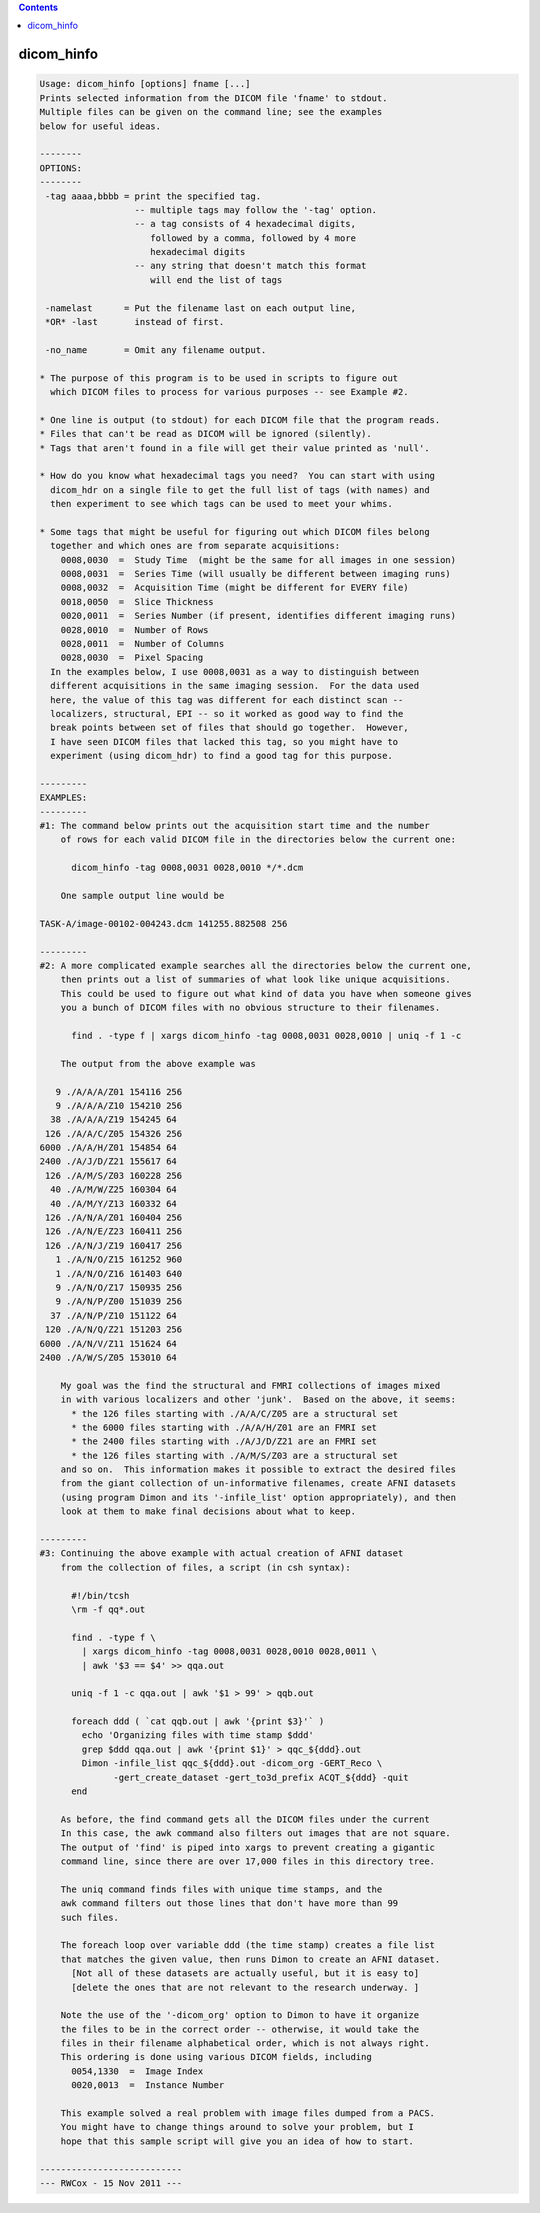 .. contents:: 
    :depth: 4 

***********
dicom_hinfo
***********

.. code-block:: none

    Usage: dicom_hinfo [options] fname [...]
    Prints selected information from the DICOM file 'fname' to stdout.
    Multiple files can be given on the command line; see the examples
    below for useful ideas.
    
    --------
    OPTIONS:
    --------
     -tag aaaa,bbbb = print the specified tag.
                      -- multiple tags may follow the '-tag' option.
                      -- a tag consists of 4 hexadecimal digits,
                         followed by a comma, followed by 4 more
                         hexadecimal digits
                      -- any string that doesn't match this format
                         will end the list of tags
    
     -namelast      = Put the filename last on each output line,
     *OR* -last       instead of first.
    
     -no_name       = Omit any filename output.
    
    * The purpose of this program is to be used in scripts to figure out
      which DICOM files to process for various purposes -- see Example #2.
    
    * One line is output (to stdout) for each DICOM file that the program reads.
    * Files that can't be read as DICOM will be ignored (silently).
    * Tags that aren't found in a file will get their value printed as 'null'.
    
    * How do you know what hexadecimal tags you need?  You can start with using
      dicom_hdr on a single file to get the full list of tags (with names) and
      then experiment to see which tags can be used to meet your whims.
    
    * Some tags that might be useful for figuring out which DICOM files belong
      together and which ones are from separate acquisitions:
        0008,0030  =  Study Time  (might be the same for all images in one session)
        0008,0031  =  Series Time (will usually be different between imaging runs)
        0008,0032  =  Acquisition Time (might be different for EVERY file)
        0018,0050  =  Slice Thickness
        0020,0011  =  Series Number (if present, identifies different imaging runs)
        0028,0010  =  Number of Rows
        0028,0011  =  Number of Columns
        0028,0030  =  Pixel Spacing
      In the examples below, I use 0008,0031 as a way to distinguish between
      different acquisitions in the same imaging session.  For the data used
      here, the value of this tag was different for each distinct scan --
      localizers, structural, EPI -- so it worked as good way to find the
      break points between set of files that should go together.  However,
      I have seen DICOM files that lacked this tag, so you might have to
      experiment (using dicom_hdr) to find a good tag for this purpose.
    
    ---------
    EXAMPLES:
    ---------
    #1: The command below prints out the acquisition start time and the number
        of rows for each valid DICOM file in the directories below the current one:
    
          dicom_hinfo -tag 0008,0031 0028,0010 */*.dcm
    
        One sample output line would be
    
    TASK-A/image-00102-004243.dcm 141255.882508 256
    
    ---------
    #2: A more complicated example searches all the directories below the current one,
        then prints out a list of summaries of what look like unique acquisitions.
        This could be used to figure out what kind of data you have when someone gives
        you a bunch of DICOM files with no obvious structure to their filenames.
    
          find . -type f | xargs dicom_hinfo -tag 0008,0031 0028,0010 | uniq -f 1 -c
    
        The output from the above example was
    
       9 ./A/A/A/Z01 154116 256
       9 ./A/A/A/Z10 154210 256
      38 ./A/A/A/Z19 154245 64
     126 ./A/A/C/Z05 154326 256
    6000 ./A/A/H/Z01 154854 64
    2400 ./A/J/D/Z21 155617 64
     126 ./A/M/S/Z03 160228 256
      40 ./A/M/W/Z25 160304 64
      40 ./A/M/Y/Z13 160332 64
     126 ./A/N/A/Z01 160404 256
     126 ./A/N/E/Z23 160411 256
     126 ./A/N/J/Z19 160417 256
       1 ./A/N/O/Z15 161252 960
       1 ./A/N/O/Z16 161403 640
       9 ./A/N/O/Z17 150935 256
       9 ./A/N/P/Z00 151039 256
      37 ./A/N/P/Z10 151122 64
     120 ./A/N/Q/Z21 151203 256
    6000 ./A/N/V/Z11 151624 64
    2400 ./A/W/S/Z05 153010 64
    
        My goal was the find the structural and FMRI collections of images mixed
        in with various localizers and other 'junk'.  Based on the above, it seems:
          * the 126 files starting with ./A/A/C/Z05 are a structural set
          * the 6000 files starting with ./A/A/H/Z01 are an FMRI set
          * the 2400 files starting with ./A/J/D/Z21 are an FMRI set
          * the 126 files starting with ./A/M/S/Z03 are a structural set
        and so on.  This information makes it possible to extract the desired files
        from the giant collection of un-informative filenames, create AFNI datasets
        (using program Dimon and its '-infile_list' option appropriately), and then
        look at them to make final decisions about what to keep.
    
    ---------
    #3: Continuing the above example with actual creation of AFNI dataset
        from the collection of files, a script (in csh syntax):
    
          #!/bin/tcsh
          \rm -f qq*.out
    
          find . -type f \
            | xargs dicom_hinfo -tag 0008,0031 0028,0010 0028,0011 \
            | awk '$3 == $4' >> qqa.out
    
          uniq -f 1 -c qqa.out | awk '$1 > 99' > qqb.out
    
          foreach ddd ( `cat qqb.out | awk '{print $3}'` )
            echo 'Organizing files with time stamp $ddd'
            grep $ddd qqa.out | awk '{print $1}' > qqc_${ddd}.out
            Dimon -infile_list qqc_${ddd}.out -dicom_org -GERT_Reco \
                  -gert_create_dataset -gert_to3d_prefix ACQT_${ddd} -quit
          end
    
        As before, the find command gets all the DICOM files under the current
        In this case, the awk command also filters out images that are not square.
        The output of 'find' is piped into xargs to prevent creating a gigantic
        command line, since there are over 17,000 files in this directory tree.
    
        The uniq command finds files with unique time stamps, and the
        awk command filters out those lines that don't have more than 99
        such files.
    
        The foreach loop over variable ddd (the time stamp) creates a file list
        that matches the given value, then runs Dimon to create an AFNI dataset.
          [Not all of these datasets are actually useful, but it is easy to]
          [delete the ones that are not relevant to the research underway. ]
    
        Note the use of the '-dicom_org' option to Dimon to have it organize
        the files to be in the correct order -- otherwise, it would take the
        files in their filename alphabetical order, which is not always right.
        This ordering is done using various DICOM fields, including
          0054,1330  =  Image Index
          0020,0013  =  Instance Number
    
        This example solved a real problem with image files dumped from a PACS.
        You might have to change things around to solve your problem, but I
        hope that this sample script will give you an idea of how to start.
    
    ---------------------------
    --- RWCox - 15 Nov 2011 ---
